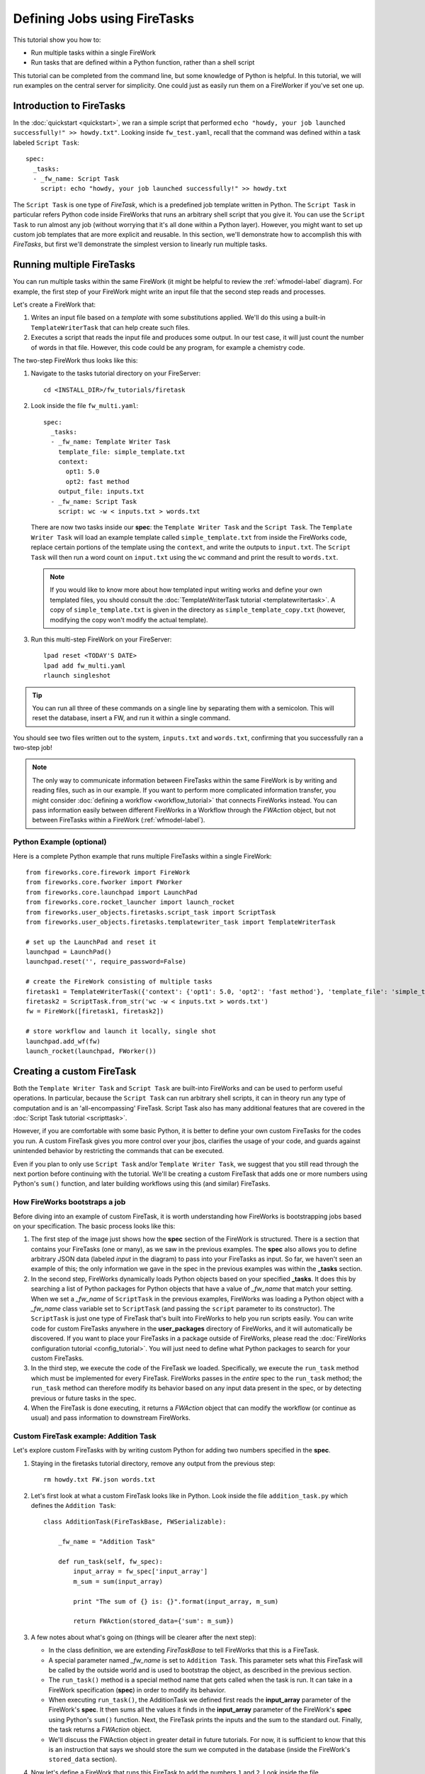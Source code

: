 =============================
Defining Jobs using FireTasks
=============================

This tutorial show you how to:

* Run multiple tasks within a single FireWork
* Run tasks that are defined within a Python function, rather than a shell script

This tutorial can be completed from the command line, but some knowledge of Python is helpful. In this tutorial, we will run examples on the central server for simplicity. One could just as easily run them on a FireWorker if you've set one up.

Introduction to FireTasks
=========================

In the :doc:`quickstart <quickstart>`, we ran a simple script that performed ``echo "howdy, your job launched successfully!" >> howdy.txt"``. Looking inside ``fw_test.yaml``, recall that the command was defined within a task labeled ``Script Task``::

    spec:
      _tasks:
      - _fw_name: Script Task
        script: echo "howdy, your job launched successfully!" >> howdy.txt

The ``Script Task`` is one type of *FireTask*, which is a predefined job template written in Python. The ``Script Task`` in particular refers Python code inside FireWorks that runs an arbitrary shell script that you give it. You can use the ``Script Task`` to run almost any job (without worrying that it's all done within a Python layer). However, you might want to set up custom job templates that are more explicit and reusable. In this section, we'll demonstrate how to accomplish this with *FireTasks*, but first we'll demonstrate the simplest version to linearly run multiple tasks.

Running multiple FireTasks
==========================

You can run multiple tasks within the same FireWork (it might be helpful to review the :ref:`wfmodel-label` diagram). For example, the first step of your FireWork might write an input file that the second step reads and processes.

Let's create a FireWork that:

#. Writes an input file based on a *template* with some substitutions applied. We'll do this using a built-in ``TemplateWriterTask`` that can help create such files.
#. Executes a script that reads the input file and produces some output. In our test case, it will just count the number of words in that file. However, this code could be any program, for example a chemistry code.

The two-step FireWork thus looks like this:

.. image:: _static/templatetask.png
   :width: 300px
   :align: center
   :alt: Template FireWork

1. Navigate to the tasks tutorial directory on your FireServer::

    cd <INSTALL_DIR>/fw_tutorials/firetask

#. Look inside the file ``fw_multi.yaml``::

    spec:
      _tasks:
      - _fw_name: Template Writer Task
        template_file: simple_template.txt
        context:
          opt1: 5.0
          opt2: fast method
        output_file: inputs.txt
      - _fw_name: Script Task
        script: wc -w < inputs.txt > words.txt

   There are now two tasks inside our **spec**: the ``Template Writer Task`` and the ``Script Task``. The ``Template Writer Task`` will load an example template called ``simple_template.txt`` from inside the FireWorks code, replace certain portions of the template using the ``context``, and write the outputs to ``input.txt``. The ``Script Task`` will then run a word count on ``input.txt`` using the ``wc`` command and print the result to ``words.txt``.

   .. note:: If you would like to know more about how templated input writing works and define your own templated files, you should consult the :doc:`TemplateWriterTask tutorial <templatewritertask>`. A copy of ``simple_template.txt`` is given in the directory as ``simple_template_copy.txt`` (however, modifying the copy won't modify the actual template).

#. Run this multi-step FireWork on your FireServer::

	 lpad reset <TODAY'S DATE>
	 lpad add fw_multi.yaml
	 rlaunch singleshot

.. tip:: You can run all three of these commands on a single line by separating them with a semicolon. This will reset the database, insert a FW, and run it within a single command.

You should see two files written out to the system, ``inputs.txt`` and ``words.txt``, confirming that you successfully ran a two-step job!

.. note:: The only way to communicate information between FireTasks within the same FireWork is by writing and reading files, such as in our example. If you want to perform more complicated information transfer, you might consider :doc:`defining a workflow <workflow_tutorial>` that connects FireWorks instead. You can pass information easily between different FireWorks in a Workflow through the *FWAction* object, but not between FireTasks within a FireWork (:ref:`wfmodel-label`).

Python Example (optional)
-------------------------

Here is a complete Python example that runs multiple FireTasks within a single FireWork::

    from fireworks.core.firework import FireWork
    from fireworks.core.fworker import FWorker
    from fireworks.core.launchpad import LaunchPad
    from fireworks.core.rocket_launcher import launch_rocket
    from fireworks.user_objects.firetasks.script_task import ScriptTask
    from fireworks.user_objects.firetasks.templatewriter_task import TemplateWriterTask

    # set up the LaunchPad and reset it
    launchpad = LaunchPad()
    launchpad.reset('', require_password=False)

    # create the FireWork consisting of multiple tasks
    firetask1 = TemplateWriterTask({'context': {'opt1': 5.0, 'opt2': 'fast method'}, 'template_file': 'simple_template.txt', 'output_file': 'inputs.txt'})
    firetask2 = ScriptTask.from_str('wc -w < inputs.txt > words.txt')
    fw = FireWork([firetask1, firetask2])

    # store workflow and launch it locally, single shot
    launchpad.add_wf(fw)
    launch_rocket(launchpad, FWorker())

.. _customtask-label:

Creating a custom FireTask
==========================

Both the ``Template Writer Task`` and ``Script Task`` are built-into FireWorks and can be used to perform useful operations. In particular, because the ``Script Task`` can run arbitrary shell scripts, it can in theory run any type of computation and is an 'all-encompassing' FireTask. Script Task also has many additional features that are covered in the :doc:`Script Task tutorial <scripttask>`.

However, if you are comfortable with some basic Python, it is better to define your own custom FireTasks for the codes you run. A custom FireTask gives you more control over your jbos, clarifies the usage of your code, and guards against unintended behavior by restricting the commands that can be executed.

Even if you plan to only use ``Script Task`` and/or ``Template Writer Task``, we suggest that you still read through the next portion before continuing with the tutorial. We'll be creating a custom FireTask that adds one or more numbers using Python's ``sum()`` function, and later building workflows using this (and similar) FireTasks.

How FireWorks bootstraps a job
------------------------------

Before diving into an example of custom FireTask, it is worth understanding how FireWorks is bootstrapping jobs based on your specification. The basic process looks like this:

.. image:: _static/spec_sketch.png
   :width: 500px
   :align: center
   :alt: FireWorks Bootstrap

1. The first step of the image just shows how the **spec** section of the FireWork is structured. There is a section that contains your FireTasks (one or many), as we saw in the previous examples. The **spec** also allows you to define arbitrary JSON data (labeled *input* in the diagram) to pass into your FireTasks as input. So far, we haven't seen an example of this; the only information we gave in the spec in the previous examples was within the **_tasks** section.

2. In the second step, FireWorks dynamically loads Python objects based on your specified **_tasks**. It does this by searching a list of Python packages for Python objects that have a value of *_fw_name* that match your setting. When we set a *_fw_name* of ``ScriptTask`` in the previous examples, FireWorks was loading a Python object with a *_fw_name* class variable set to ``ScriptTask`` (and passing the ``script`` parameter to its constructor). The ``ScriptTask`` is just one type of FireTask that's built into FireWorks to help you run scripts easily. You can write code for custom FireTasks anywhere in the **user_packages** directory of FireWorks, and it will automatically be discovered. If you want to place your FireTasks in a package outside of FireWorks, please read the :doc:`FireWorks configuration tutorial <config_tutorial>`. You will just need to define what Python packages to search for your custom FireTasks.

3. In the third step, we execute the code of the FireTask we loaded. Specifically, we execute the ``run_task`` method which must be implemented for every FireTask. FireWorks passes in the *entire* spec to the ``run_task`` method; the ``run_task`` method can therefore modify its behavior based on any input data present in the spec, or by detecting previous or future tasks in the spec.

4. When the FireTask is done executing, it returns a *FWAction* object that can modify the workflow (or continue as usual) and pass information to downstream FireWorks.

Custom FireTask example: Addition Task
--------------------------------------

Let's explore custom FireTasks with by writing custom Python for adding two numbers specified in the **spec**.

1. Staying in the firetasks tutorial directory, remove any output from the previous step::

    rm howdy.txt FW.json words.txt

#. Let's first look at what a custom FireTask looks like in Python. Look inside the file ``addition_task.py`` which defines the ``Addition Task``::

    class AdditionTask(FireTaskBase, FWSerializable):

        _fw_name = "Addition Task"

        def run_task(self, fw_spec):
            input_array = fw_spec['input_array']
            m_sum = sum(input_array)

            print "The sum of {} is: {}".format(input_array, m_sum)

            return FWAction(stored_data={'sum': m_sum})

#. A few notes about what's going on (things will be clearer after the next step):

   * In the class definition, we are extending *FireTaskBase* to tell FireWorks that this is a FireTask.
   * A special parameter named *_fw_name* is set to ``Addition Task``. This parameter sets what this FireTask will be called by the outside world and is used to bootstrap the object, as described in the previous section.
   * The ``run_task()`` method is a special method name that gets called when the task is run. It can take in a FireWork specification (**spec**) in order to modify its behavior.
   * When executing ``run_task()``, the AdditionTask we defined first reads the **input_array** parameter of the FireWork's **spec**. It then sums all the values it finds in the **input_array** parameter of the FireWork's **spec** using Python's ``sum()`` function. Next, the FireTask prints the inputs and the sum to the standard out. Finally, the task returns a *FWAction* object.
   * We'll discuss the FWAction object in greater detail in future tutorials. For now, it is sufficient to know that this is an instruction that says we should store the sum we computed in the database (inside the FireWork's ``stored_data`` section).

#. Now let's define a FireWork that runs this FireTask to add the numbers ``1`` and ``2``. Look inside the file ``fw_adder.yaml`` for this new FireWork definition::

    spec:
      _tasks:
      - _fw_name: Addition Task
        parameters: {}
      input_array:
      - 1
      - 2

#. Let's match up this FireWork with our code for our custom FireWork:

   * The *_fw_name* parameter is set to the same value as in our code for the FireTask (``Addition Task``). This is how FireWorks knows to run your custom FireTask rather than ``Script Task`` or some other FireTask.
   * This **spec** has an **input_array** field defined to ``1`` and ``2``. Remember that our Python code was grabbing the values in the **input_array**, summing them, and printing them to standard out.

#. When you are comfortable that you roughly understand how a custom FireTask is set up, try running the FireWork on the central server to confirm that the ``Addition Task`` works::

	lpad reset <TODAY'S DATE>
	lpad add fw_adder.yaml
	rlaunch --silencer singleshot

   .. note:: The ``--silencer`` option suppresses log messages.

#. Confirm that the *sum* is not only printed to the screen, but also stored in our FireWork in the ``stored_data`` section::

    lpad get_fws -i 1 -d all

Python example (optional)
-------------------------

Here is a complete Python example that runs a custom FireTask::

    from fireworks.core.firework import FireWork
    from fireworks.core.fworker import FWorker
    from fireworks.core.launchpad import LaunchPad
    from fireworks.core.rocket_launcher import launch_rocket
    from fw_tutorials.firetask.addition_task import AdditionTask

    # set up the LaunchPad and reset it
    launchpad = LaunchPad()
    launchpad.reset('', require_password=False)

    # create the FireWork consisting of a custom "Addition" task
    firework = FireWork(AdditionTask(), spec={"input_array": [1, 2]})

    # store workflow and launch it locally
    launchpad.add_wf(firework)
    launch_rocket(launchpad, FWorker())

Next up: Workflows!
===================

With custom FireTasks, you can go beyond the limitations of running shell commands and execute arbitrary Python code templates. Furthermore, these templates can operate on data from the **spec** of the FireWork. For example, the ``Addition Task`` used the ``input_array`` from the **spec** to decide what numbers to add. By using the same FireWork with different values in the **spec** (try it!), one could execute a data-parallel application.

While one could construct an entire workflow by chaining together multiple FireTasks within a single FireWork, this is often not ideal. For example, we might want to switch between different FireWorkers for different parts of the workflow depending on the computing requirements for each step. Or, we might have a restriction on walltime that necessitates breaking up the workflow into more atomic steps. Finally, we might want to employ complex branching logic or error-correction that would be cumbersome to employ within a single FireWork. The next step in the tutorial is to explore :doc:`connecting together FireWorks into a workflow <workflow_tutorial>`.